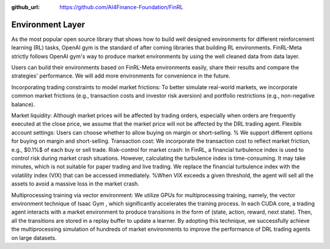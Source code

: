 :github_url: https://github.com/AI4Finance-Foundation/FinRL

Environment Layer
=================

As the most popular open source library that shows how to build well designed environments for different reinforcement learning (RL) tasks, OpenAI gym is the standard of after coming libraries that building RL environments. FinRL-Meta strictly follows OpenAI gym's way to produce market environments by using the well cleaned data from data layer.

Users can build their environments based on FinRL-Meta environments easily, share their results and compare the strategies' performance. We will add more environments for convenience in the future.


Incorporating trading constraints to model market frictions:
To better simulate real-world markets, we incorporate common market frictions (e.g., transaction costs and investor risk aversion) and portfolio restrictions (e.g., non-negative balance).

Market liquidity: Although market prices will be affected by trading orders, especially when orders are frequently executed at the close price, we assume that the market price will not be affected by the DRL trading agent. 
Flexible account settings: Users can choose whether to allow buying on margin or short-selling.  % We support different options for buying on margin and short-selling.
Transaction cost: We incorporate the transaction cost to reflect market friction, e.g., $0.1\%$ of each buy or sell trade.
Risk-control for market crash: In FinRL, a financial turbulence index is used to control risk during market crash situations. However, calculating the turbulence index is time-consuming. It may take minutes, which is not suitable for paper trading and live trading. We replace the financial turbulence index with the volatility index (VIX) that can be accessed immediately. %When VIX exceeds a given threshold, the agent will sell all the assets to avoid a massive loss in the market crash. 

Multiprocessing training via vector environment: We utilize GPUs for multiprocessing training, namely, the vector environment technique of Isaac Gym , which significantly accelerates the training process.  In each CUDA core, a trading agent interacts with a market environment to produce transitions in the form of (state, action, reward, next state). Then, all the transitions are stored in a replay buffer to update a learner. By adopting this technique, we successfully achieve the multiprocessing simulation of hundreds of market environments to improve the performance of DRL trading agents on large datasets.
